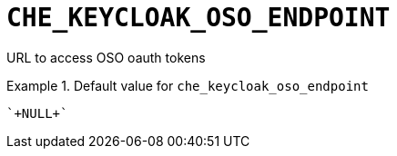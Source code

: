 [id="che_keycloak_oso_endpoint_{context}"]
= `+CHE_KEYCLOAK_OSO_ENDPOINT+`

URL to access OSO oauth tokens


.Default value for `+che_keycloak_oso_endpoint+`
====
----
`+NULL+`
----
====

